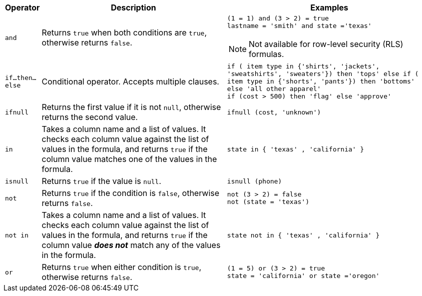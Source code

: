 [options="header",cols="5%,45%,50%"]
|===
| Operator | Description | Examples

a|
[#and]
`and` | Returns `true` when both conditions are `true`, otherwise returns `false`. a| `(1 = 1) and (3 > 2) = true` +
`lastname = 'smith' and state ='texas'`

NOTE: Not available for row-level security (RLS) formulas.

a|
[#if-then-else]
`if...then...else` | Conditional operator. Accepts multiple clauses. | `if ( item type in {'shirts', 'jackets', 'sweatshirts', 'sweaters'}) then 'tops' else if ( item type in {'shorts', 'pants'}) then 'bottoms' else 'all other apparel'` +
`if (cost > 500) then 'flag' else 'approve'`

a|
[#ifnull]
`ifnull` | Returns the first value if it is not `null`, otherwise returns the second value. | `ifnull (cost, 'unknown')`

a|
[#in]
`in` | Takes a column name and a list of values. It checks each column value against the list of values in the formula, and returns `true` if the column value matches one of the values in the formula. | `state in { 'texas' , 'california' }`

a|
[#isnull]
`isnull` | Returns `true` if the value is `null`. | `isnull (phone)`

a|
[#not]
`not` | Returns `true` if the condition is `false`, otherwise returns `false`. | `not (3 > 2) = false` +
`not (state = 'texas')`

a|
[#not-in]
`not in` | Takes a column name and a list of values. It checks each column value against the list of values in the formula, and returns `true` if the column value *_does not_* match any of the values in the formula. | `state not in { 'texas' , 'california' }`

a|
[#or]
`or` | Returns `true` when either condition is `true`, otherwise returns `false`. | `(1 = 5) or (3 > 2) = true` +
`state = 'california' or state ='oregon'`
|===
